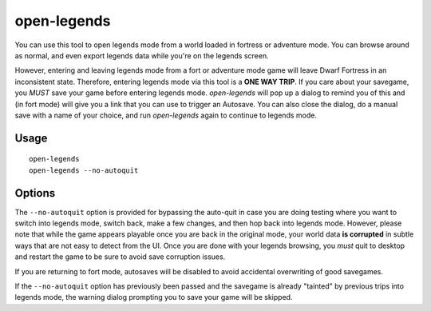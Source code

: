open-legends
============

.. dfhack-tool::
    :summary: Open a legends screen from fort or adventure mode.
    :tags: legends inspection

You can use this tool to open legends mode from a world loaded in fortress or
adventure mode. You can browse around as normal, and even export legends data
while you're on the legends screen.

However, entering and leaving legends mode from a fort or adventure mode game
will leave Dwarf Fortress in an inconsistent state. Therefore, entering legends
mode via this tool is a **ONE WAY TRIP**. If you care about your savegame, you
*MUST* save your game before entering legends mode. `open-legends` will pop up
a dialog to remind you of this and (in fort mode) will give you a link that you
can use to trigger an Autosave. You can also close the dialog, do a manual save
with a name of your choice, and run `open-legends` again to continue to legends
mode.

Usage
-----

::

    open-legends
    open-legends --no-autoquit

Options
-------

The ``--no-autoquit`` option is provided for bypassing the auto-quit in case
you are doing testing where you want to switch into legends mode, switch back,
make a few changes, and then hop back into legends mode. However, please note
that while the game appears playable once you are back in the original mode,
your world data **is corrupted** in subtle ways that are not easy to detect
from the UI. Once you are done with your legends browsing, you *must* quit to
desktop and restart the game to be sure to avoid save corruption issues.

If you are returning to fort mode, autosaves will be disabled to avoid
accidental overwriting of good savegames.

If the ``--no-autoquit`` option has previously been passed and the savegame is
already "tainted" by previous trips into legends mode, the warning dialog
prompting you to save your game will be skipped.

